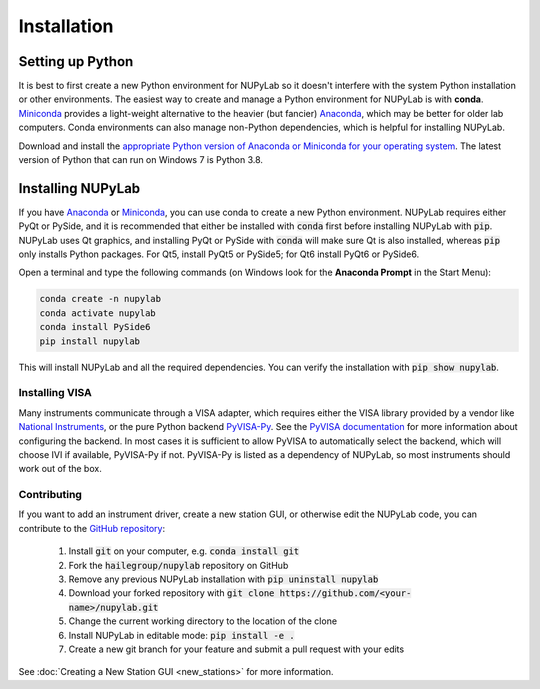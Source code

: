 ############
Installation
############


Setting up Python
=================

It is best to first create a new Python environment for NUPyLab so it doesn't
interfere with the system Python installation or other environments. The
easiest way to create and manage a Python environment for NUPyLab is with
**conda**. `Miniconda`_ provides a light-weight alternative to the heavier (but
fancier) `Anaconda`_, which may be better for older lab computers. Conda
environments can also manage non-Python dependencies, which is helpful for
installing NUPyLab.

Download and install the `appropriate Python version of Anaconda or Miniconda
for your operating system <Python OS_>`_. The latest version of Python that can
run on Windows 7 is Python 3.8.

.. _Miniconda: https://docs.anaconda.com/free/miniconda/index.html
.. _Anaconda: https://docs.anaconda.com/free/anaconda/
.. _Python OS: https://www.python.org/downloads/operating-systems/


Installing NUPyLab
==================

If you have `Anaconda`_ or `Miniconda`_, you can use conda to create a new
Python environment. NUPyLab requires either PyQt or PySide, and it is
recommended that either be installed with :code:`conda` first before installing
NUPyLab with :code:`pip`. NUPyLab uses Qt graphics, and installing PyQt or
PySide with :code:`conda` will make sure Qt is also installed, whereas
:code:`pip` only installs Python packages. For Qt5, install PyQt5 or PySide5;
for Qt6 install PyQt6 or PySide6.

Open a terminal and type the following commands (on Windows look for the
**Anaconda Prompt** in the Start Menu):

.. code-block:: bash

    conda create -n nupylab
    conda activate nupylab
    conda install PySide6
    pip install nupylab

This will install NUPyLab and all the required dependencies. You can verify the
installation with :code:`pip show nupylab`.

Installing VISA
---------------
Many instruments communicate through a VISA adapter, which requires either the
VISA library provided by a vendor like `National Instruments`_, or the pure
Python backend `PyVISA-Py`_. See the `PyVISA documentation`_ for more
information about configuring the backend. In most cases it is sufficient to
allow PyVISA to automatically select the backend, which will choose IVI if
available, PyVISA-Py if not. PyVISA-Py is listed as a dependency of NUPyLab, so
most instruments should work out of the box.

.. _National Instruments: https://www.ni.com/en/support/downloads/drivers/download.ni-visa.html
.. _PyVISA-Py: https://pyvisa.readthedocs.io/projects/pyvisa-py/en/latest/
.. _PyVISA documentation: https://pyvisa.readthedocs.io/en/latest/introduction/configuring.html

Contributing
------------
If you want to add an instrument driver, create a new station GUI, or otherwise
edit the NUPyLab code, you can contribute to the `GitHub repository`_:

    1. Install :code:`git` on your computer, e.g. :code:`conda install git`
    2. Fork the :code:`hailegroup/nupylab` repository on GitHub
    3. Remove any previous NUPyLab installation with :code:`pip uninstall nupylab`
    4. Download your forked repository with :code:`git clone https://github.com/<your-name>/nupylab.git`
    5. Change the current working directory to the location of the clone
    6. Install NUPyLab in editable mode: :code:`pip install -e .`
    7. Create a new git branch for your feature and submit a pull request with your edits

See :doc:`Creating a New Station GUI <new_stations>` for more information.

.. _GitHub repository: https://github.com/hailegroup/nupylab

